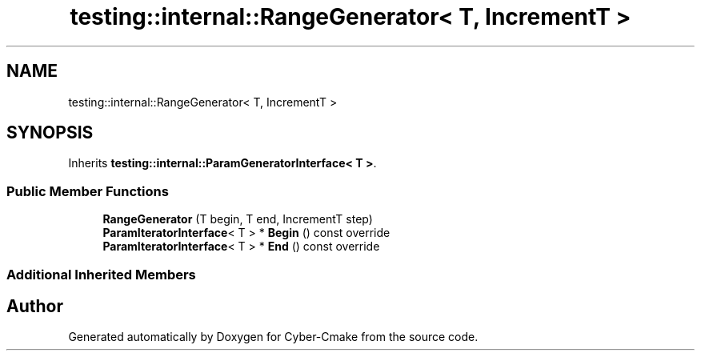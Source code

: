 .TH "testing::internal::RangeGenerator< T, IncrementT >" 3 "Sun Sep 3 2023" "Version 8.0" "Cyber-Cmake" \" -*- nroff -*-
.ad l
.nh
.SH NAME
testing::internal::RangeGenerator< T, IncrementT >
.SH SYNOPSIS
.br
.PP
.PP
Inherits \fBtesting::internal::ParamGeneratorInterface< T >\fP\&.
.SS "Public Member Functions"

.in +1c
.ti -1c
.RI "\fBRangeGenerator\fP (T begin, T end, IncrementT step)"
.br
.ti -1c
.RI "\fBParamIteratorInterface\fP< T > * \fBBegin\fP () const override"
.br
.ti -1c
.RI "\fBParamIteratorInterface\fP< T > * \fBEnd\fP () const override"
.br
.in -1c
.SS "Additional Inherited Members"


.SH "Author"
.PP 
Generated automatically by Doxygen for Cyber-Cmake from the source code\&.
